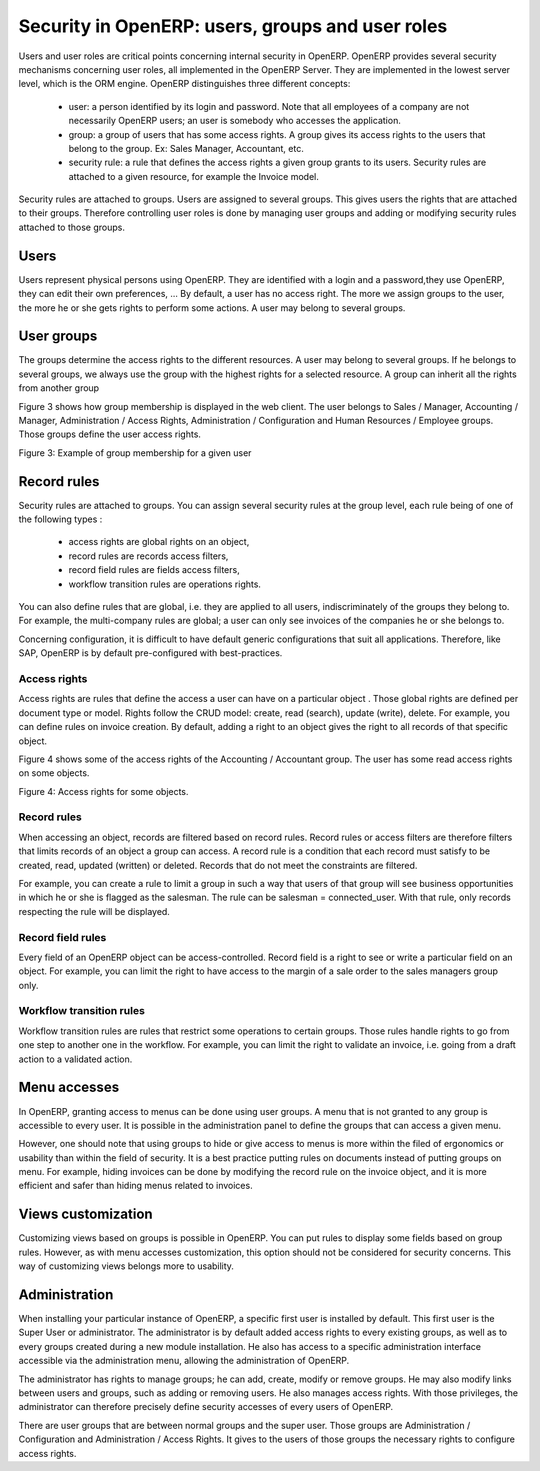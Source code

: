=================================================
Security in OpenERP: users, groups and user roles
=================================================

Users and user roles are critical points concerning internal security in
OpenERP. OpenERP provides several security mechanisms concerning user roles,
all implemented in the OpenERP Server. They are implemented in the lowest
server level, which is the ORM engine. OpenERP distinguishes three different
concepts:

 - user: a person identified by its login and password. Note that all employees
   of a company are not necessarily OpenERP users; an user is somebody who
   accesses the application.
 - group: a group of users that has some access rights. A group gives its
   access rights to the users that belong to the group. Ex: Sales Manager,
   Accountant, etc.
 - security rule: a rule that defines the access rights a given group grants
   to its users. Security rules are attached to a given resource, for example
   the Invoice model.

Security rules are attached to groups. Users are assigned to several groups.
This gives users the rights that are attached to their groups. Therefore 
controlling user roles is done by managing user groups and adding or modifying 
security rules attached to those groups.

Users
======

Users represent physical persons using OpenERP. They are identified with
a login and a password,they use OpenERP, they can edit their own preferences, ...
By default, a user has no access right. The more we assign groups to the user,
the more he or she gets rights to perform some actions. A user may belong 
to several groups.

User groups
===========

The groups determine the access rights to the different resources. A user
may belong to several groups. If he belongs to several groups, we always 
use the group with the highest rights for a selected resource. A group 
can inherit all the rights from another group

Figure 3 shows how group membership is displayed in the web client. The user
belongs to Sales / Manager, Accounting / Manager, Administration / Access Rights,
Administration / Configuration and Human Resources / Employee groups. Those 
groups define the user access rights.

Figure 3: Example of group membership for a given user


Record rules
============

Security rules are attached to groups. You can assign several security 
rules at the group level, each rule being of one of the following types :

 - access rights are global rights on an object,
 - record rules are records access filters,
 - record field rules are fields access filters,
 - workflow transition rules are operations rights.
 
You can also define rules that are global, i.e. they are applied to all
users, indiscriminately of the groups they belong to. For example, the
multi-company rules are global; a user can only see invoices of the companies 
he or she belongs to.


Concerning configuration, it is difficult to have default generic configurations 
that suit all applications. Therefore, like SAP, OpenERP is by default 
pre-configured with best-practices.

Access rights
+++++++++++++

Access rights are rules that define the access a user can have on a particular
object . Those global rights are defined per document type or model. Rights 
follow the CRUD model: create, read (search), update (write), delete. For 
example, you can define rules on invoice creation. By default, adding a 
right to an object gives the right to all records of that specific object.

Figure 4 shows some of the access rights of the Accounting / Accountant group.
The user has some read access rights on some objects.

Figure 4: Access rights for some objects.

Record rules
++++++++++++

When accessing an object, records are filtered based on record rules. Record 
rules or access filters are therefore filters that limits records of an 
object a group can access. A record rule is a condition that each record 
must satisfy to be created, read, updated (written) or deleted. Records 
that do not meet the constraints are filtered.

For example, you can create a rule to limit a group in such a way that 
users of that group will see business opportunities in which he or she is 
flagged as the salesman. The rule can be salesman = connected_user. With 
that rule, only records respecting the rule will be displayed.

Record field rules
++++++++++++++++++

Every field of an OpenERP object can be access-controlled. Record field is 
a right to see or write a particular field on an object. For example, you 
can limit the right to have access to the margin of a sale order to the 
sales managers group only.

Workflow transition rules
+++++++++++++++++++++++++

Workflow transition rules are rules that restrict some operations to certain 
groups. Those rules handle rights to go from one step to another one in the 
workflow. For example, you can limit the right to validate an invoice, i.e. 
going from a draft action to a validated action.

Menu accesses
=============

In OpenERP, granting access to menus can be done using user groups. A menu 
that is not granted to any group is accessible to every user. It is possible 
in the administration panel to define the groups that can access a given menu.

However, one should note that using groups to hide or give access to menus 
is more within the filed of ergonomics or usability than within the field 
of security. It is a best practice putting rules on documents instead of 
putting groups on menu. For example, hiding invoices can be done by modifying 
the record rule on the invoice object, and it is more efficient and safer 
than hiding menus related to invoices.

Views customization
===================

Customizing views based on groups is possible in OpenERP. You can put rules 
to display some fields based on group rules. However, as with menu accesses 
customization, this option should not be considered for security concerns. 
This way of customizing views belongs more to usability.

Administration
==============

When installing your particular instance of OpenERP, a specific first user 
is installed by default. This first user is the Super User or administrator. 
The administrator is by default added access rights to every existing groups, 
as well as to every groups created during a new module installation. He also 
has access to a specific administration interface accessible via the administration 
menu, allowing the administration of OpenERP.

The administrator has rights to manage groups; he can add, create, modify 
or remove groups. He may also modify links between users and groups, such 
as adding or removing users. He also manages access rights. With those 
privileges, the administrator can therefore precisely define security 
accesses of every users of OpenERP.

There are user groups that are between normal groups and the super user. 
Those groups are Administration / Configuration and Administration / Access Rights. 
It gives to the users of those groups the necessary rights to configure access rights.
